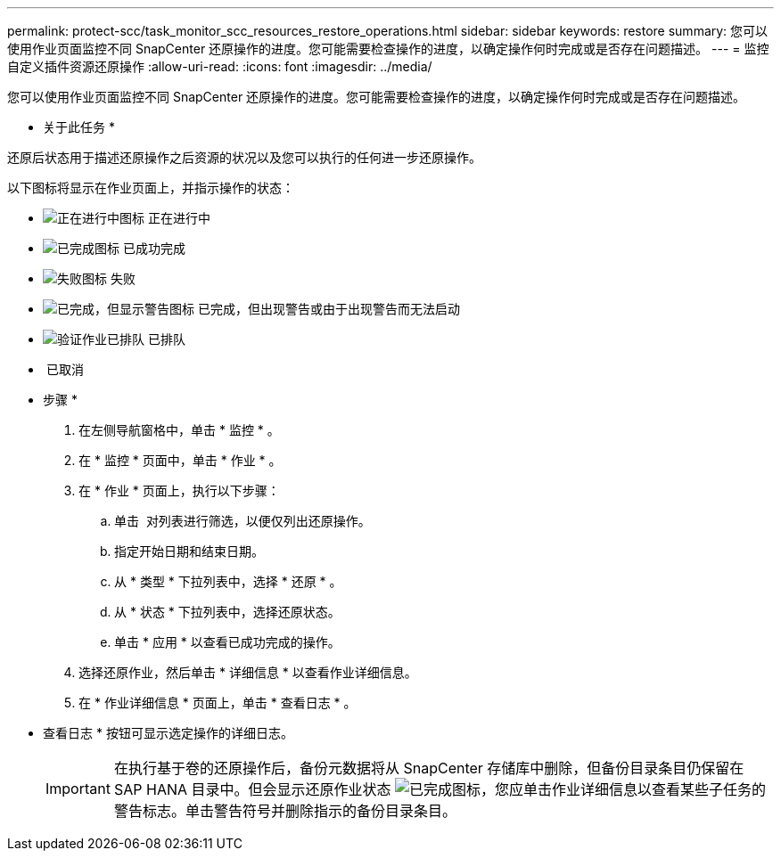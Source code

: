 ---
permalink: protect-scc/task_monitor_scc_resources_restore_operations.html 
sidebar: sidebar 
keywords: restore 
summary: 您可以使用作业页面监控不同 SnapCenter 还原操作的进度。您可能需要检查操作的进度，以确定操作何时完成或是否存在问题描述。 
---
= 监控自定义插件资源还原操作
:allow-uri-read: 
:icons: font
:imagesdir: ../media/


您可以使用作业页面监控不同 SnapCenter 还原操作的进度。您可能需要检查操作的进度，以确定操作何时完成或是否存在问题描述。

* 关于此任务 *

还原后状态用于描述还原操作之后资源的状况以及您可以执行的任何进一步还原操作。

以下图标将显示在作业页面上，并指示操作的状态：

* image:../media/progress_icon.gif["正在进行中图标"] 正在进行中
* image:../media/success_icon.gif["已完成图标"] 已成功完成
* image:../media/failed_icon.gif["失败图标"] 失败
* image:../media/warning_icon.gif["已完成，但显示警告图标"] 已完成，但出现警告或由于出现警告而无法启动
* image:../media/verification_job_in_queue.gif["验证作业已排队"] 已排队
* image:../media/cancel_icon.gif[""] 已取消


* 步骤 *

. 在左侧导航窗格中，单击 * 监控 * 。
. 在 * 监控 * 页面中，单击 * 作业 * 。
. 在 * 作业 * 页面上，执行以下步骤：
+
.. 单击 image:../media/filter_icon.gif[""] 对列表进行筛选，以便仅列出还原操作。
.. 指定开始日期和结束日期。
.. 从 * 类型 * 下拉列表中，选择 * 还原 * 。
.. 从 * 状态 * 下拉列表中，选择还原状态。
.. 单击 * 应用 * 以查看已成功完成的操作。


. 选择还原作业，然后单击 * 详细信息 * 以查看作业详细信息。
. 在 * 作业详细信息 * 页面上，单击 * 查看日志 * 。
+
* 查看日志 * 按钮可显示选定操作的详细日志。

+

IMPORTANT: 在执行基于卷的还原操作后，备份元数据将从 SnapCenter 存储库中删除，但备份目录条目仍保留在 SAP HANA 目录中。但会显示还原作业状态 image:../media/success_icon.gif["已完成图标"]，您应单击作业详细信息以查看某些子任务的警告标志。单击警告符号并删除指示的备份目录条目。


